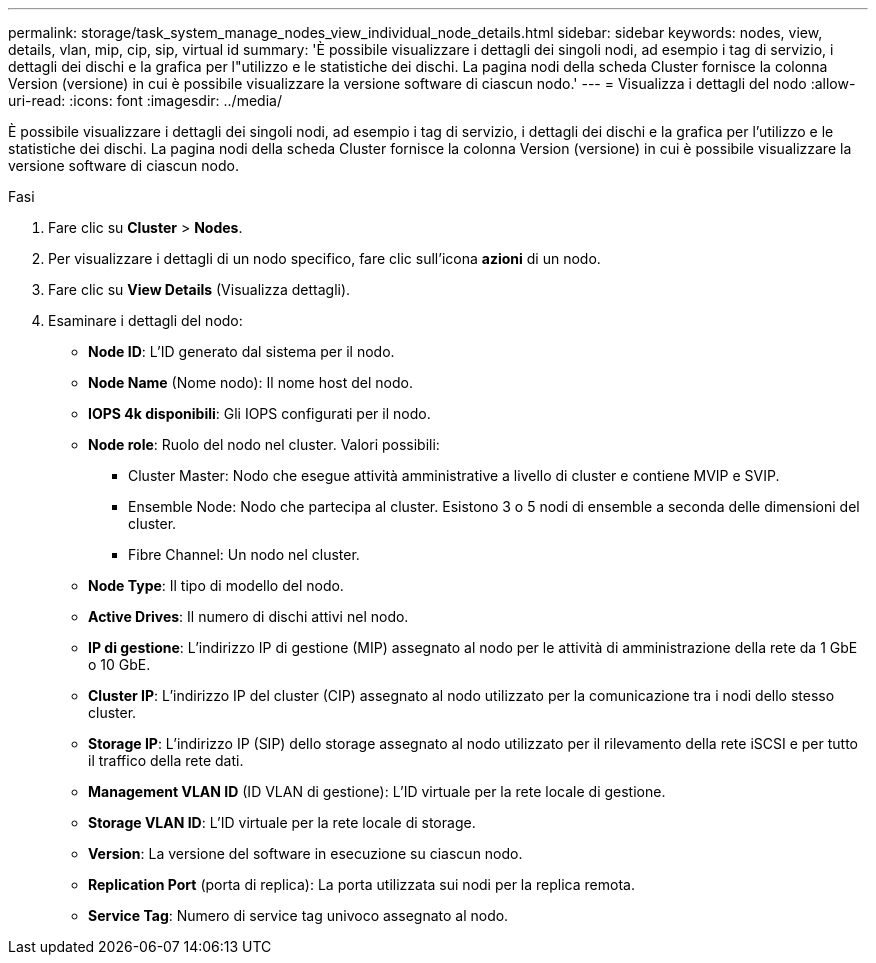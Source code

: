 ---
permalink: storage/task_system_manage_nodes_view_individual_node_details.html 
sidebar: sidebar 
keywords: nodes, view, details, vlan, mip, cip, sip, virtual id 
summary: 'È possibile visualizzare i dettagli dei singoli nodi, ad esempio i tag di servizio, i dettagli dei dischi e la grafica per l"utilizzo e le statistiche dei dischi. La pagina nodi della scheda Cluster fornisce la colonna Version (versione) in cui è possibile visualizzare la versione software di ciascun nodo.' 
---
= Visualizza i dettagli del nodo
:allow-uri-read: 
:icons: font
:imagesdir: ../media/


[role="lead"]
È possibile visualizzare i dettagli dei singoli nodi, ad esempio i tag di servizio, i dettagli dei dischi e la grafica per l'utilizzo e le statistiche dei dischi. La pagina nodi della scheda Cluster fornisce la colonna Version (versione) in cui è possibile visualizzare la versione software di ciascun nodo.

.Fasi
. Fare clic su *Cluster* > *Nodes*.
. Per visualizzare i dettagli di un nodo specifico, fare clic sull'icona *azioni* di un nodo.
. Fare clic su *View Details* (Visualizza dettagli).
. Esaminare i dettagli del nodo:
+
** *Node ID*: L'ID generato dal sistema per il nodo.
** *Node Name* (Nome nodo): Il nome host del nodo.
** *IOPS 4k disponibili*: Gli IOPS configurati per il nodo.
** *Node role*: Ruolo del nodo nel cluster. Valori possibili:
+
*** Cluster Master: Nodo che esegue attività amministrative a livello di cluster e contiene MVIP e SVIP.
*** Ensemble Node: Nodo che partecipa al cluster. Esistono 3 o 5 nodi di ensemble a seconda delle dimensioni del cluster.
*** Fibre Channel: Un nodo nel cluster.


** *Node Type*: Il tipo di modello del nodo.
** *Active Drives*: Il numero di dischi attivi nel nodo.
** *IP di gestione*: L'indirizzo IP di gestione (MIP) assegnato al nodo per le attività di amministrazione della rete da 1 GbE o 10 GbE.
** *Cluster IP*: L'indirizzo IP del cluster (CIP) assegnato al nodo utilizzato per la comunicazione tra i nodi dello stesso cluster.
** *Storage IP*: L'indirizzo IP (SIP) dello storage assegnato al nodo utilizzato per il rilevamento della rete iSCSI e per tutto il traffico della rete dati.
** *Management VLAN ID* (ID VLAN di gestione): L'ID virtuale per la rete locale di gestione.
** *Storage VLAN ID*: L'ID virtuale per la rete locale di storage.
** *Version*: La versione del software in esecuzione su ciascun nodo.
** *Replication Port* (porta di replica): La porta utilizzata sui nodi per la replica remota.
** *Service Tag*: Numero di service tag univoco assegnato al nodo.



